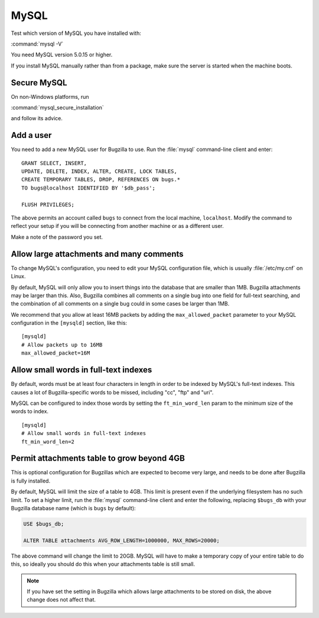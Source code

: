 .. _install-mysql:

MySQL
#####

Test which version of MySQL you have installed with:

:command:`mysql -V`

You need MySQL version 5.0.15 or higher.

If you install MySQL manually rather than from a package, make sure the
server is started when the machine boots.

.. _secure-mysql:

Secure MySQL
============

On non-Windows platforms, run

:command:`mysql_secure_installation`

and follow its advice.

Add a user
==========

You need to add a new MySQL user for Bugzilla to use. Run the :file:`mysql`
command-line client and enter:

::

    GRANT SELECT, INSERT,
    UPDATE, DELETE, INDEX, ALTER, CREATE, LOCK TABLES,
    CREATE TEMPORARY TABLES, DROP, REFERENCES ON bugs.*
    TO bugs@localhost IDENTIFIED BY '$db_pass';

    FLUSH PRIVILEGES;

The above permits an account called ``bugs``
to connect from the local machine, ``localhost``. Modify the command to
reflect your setup if you will be connecting from another
machine or as a different user.

Make a note of the password you set.

.. _mysql-max-allowed-packet:

Allow large attachments and many comments
=========================================

To change MySQL's configuration, you need to edit your MySQL
configuration file, which is usually :file:`/etc/my.cnf`
on Linux.

By default, MySQL will only allow you to insert things
into the database that are smaller than 1MB. Bugzilla attachments
may be larger than this. Also, Bugzilla combines all comments
on a single bug into one field for full-text searching, and the
combination of all comments on a single bug could in some cases
be larger than 1MB.

We recommend that you allow at least 16MB packets by
adding the ``max_allowed_packet`` parameter to your MySQL
configuration in the ``[mysqld]`` section, like this:

::

    [mysqld]
    # Allow packets up to 16MB
    max_allowed_packet=16M

Allow small words in full-text indexes
======================================

By default, words must be at least four characters in length
in order to be indexed by MySQL's full-text indexes. This causes
a lot of Bugzilla-specific words to be missed, including "cc",
"ftp" and "uri".

MySQL can be configured to index those words by setting the
``ft_min_word_len`` param to the minimum size of the words to index.

::

    [mysqld]
    # Allow small words in full-text indexes
    ft_min_word_len=2

.. _install-setupdatabase-adduser:

Permit attachments table to grow beyond 4GB
===========================================

This is optional configuration for Bugzillas which are expected to become
very large, and needs to be done after Bugzilla is fully installed.

By default, MySQL will limit the size of a table to 4GB.
This limit is present even if the underlying filesystem
has no such limit.  To set a higher limit, run the :file:`mysql`
command-line client and enter the following, replacing ``$bugs_db``
with your Bugzilla database name (which is ``bugs`` by default):

.. code-block:: sql

    USE $bugs_db;
    
    ALTER TABLE attachments AVG_ROW_LENGTH=1000000, MAX_ROWS=20000;

The above command will change the limit to 20GB. MySQL will have
to make a temporary copy of your entire table to do this, so ideally
you should do this when your attachments table is still small.

.. note:: If you have set the setting in Bugzilla which allows large
   attachments to be stored on disk, the above change does not affect that.
